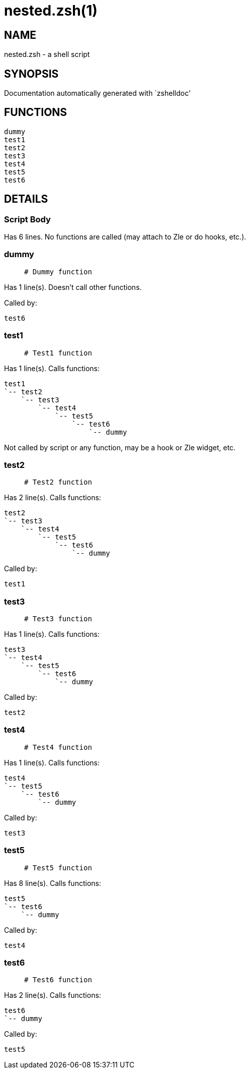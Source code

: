 nested.zsh(1)
=============
:compat-mode!:

NAME
----
nested.zsh - a shell script

SYNOPSIS
--------
Documentation automatically generated with `zshelldoc'

FUNCTIONS
---------

 dummy
 test1
 test2
 test3
 test4
 test5
 test6

DETAILS
-------

Script Body
~~~~~~~~~~~

Has 6 lines. No functions are called (may attach to Zle or do hooks, etc.).

dummy
~~~~~

____
 # Dummy function
____

Has 1 line(s). Doesn't call other functions.

Called by:

 test6

test1
~~~~~

____
 # Test1 function
____

Has 1 line(s). Calls functions:

 test1
 `-- test2
     `-- test3
         `-- test4
             `-- test5
                 `-- test6
                     `-- dummy

Not called by script or any function, may be a hook or Zle widget, etc.

test2
~~~~~

____
 # Test2 function
____

Has 2 line(s). Calls functions:

 test2
 `-- test3
     `-- test4
         `-- test5
             `-- test6
                 `-- dummy

Called by:

 test1

test3
~~~~~

____
 # Test3 function
____

Has 1 line(s). Calls functions:

 test3
 `-- test4
     `-- test5
         `-- test6
             `-- dummy

Called by:

 test2

test4
~~~~~

____
 # Test4 function
____

Has 1 line(s). Calls functions:

 test4
 `-- test5
     `-- test6
         `-- dummy

Called by:

 test3

test5
~~~~~

____
 # Test5 function
____

Has 8 line(s). Calls functions:

 test5
 `-- test6
     `-- dummy

Called by:

 test4

test6
~~~~~

____
 # Test6 function
____

Has 2 line(s). Calls functions:

 test6
 `-- dummy

Called by:

 test5

